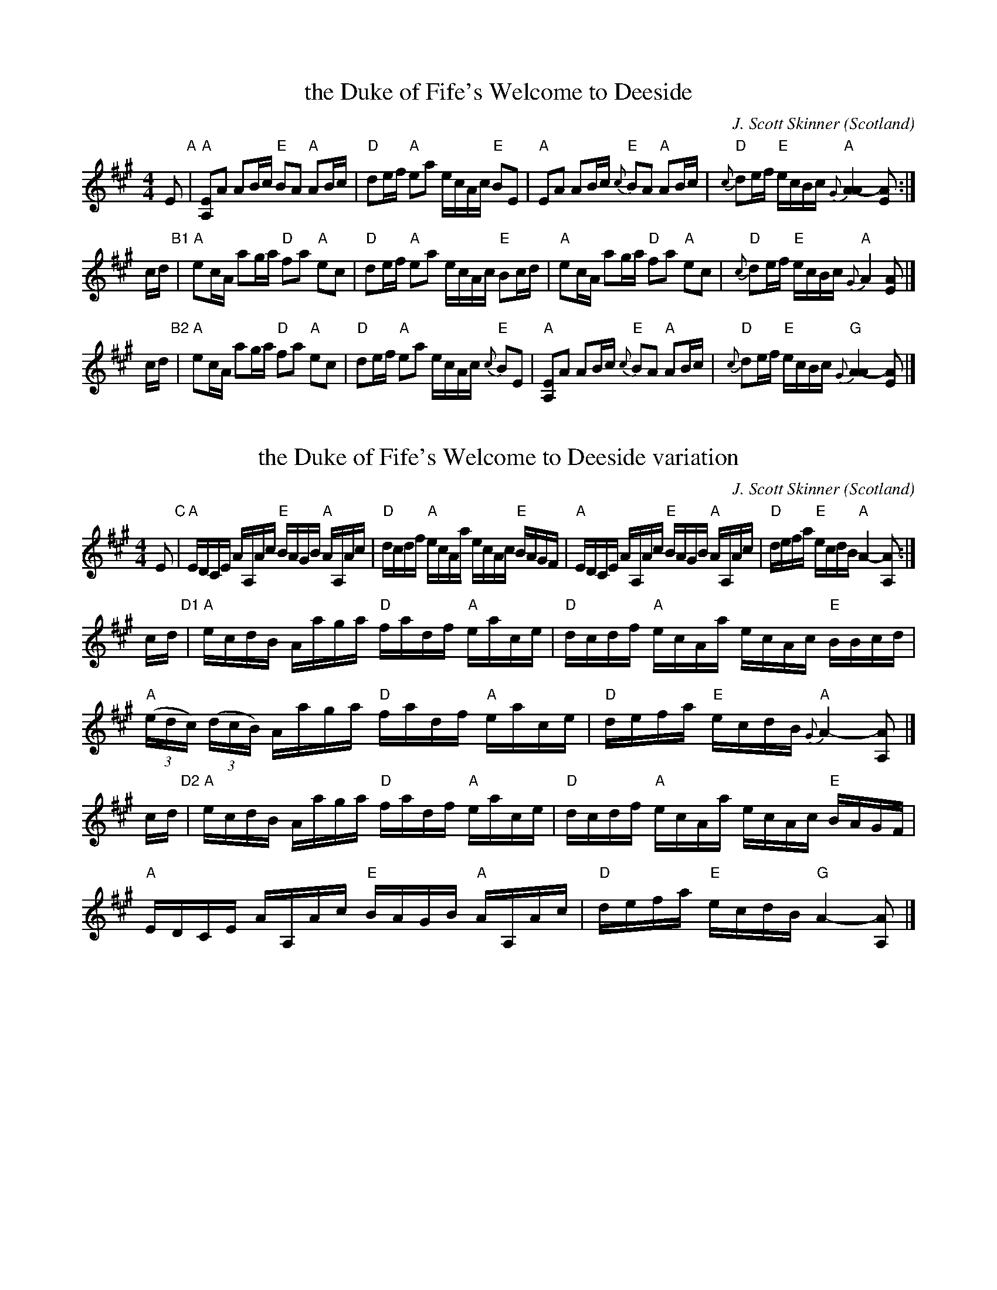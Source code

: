 X: 1
T: the Duke of Fife's Welcome to Deeside
C: J. Scott Skinner
Z: 2019 John Chambers <jc:trillian.mit.edu>
S: BSFC XIV-25; Tune Book p.2
M: 4/4
L: 1/16
O: Scotland
R: March
K: A
E2 "A"|\
"A"[E2A,2]A2 A2Bc "E"B2A2 "A"A2Bc | "D"d2ef "A"e2a2 ecAc "E"B2E2 | \
"A"E2A2 A2Bc "E"{c}B2A2 "A"A2Bc | "D"{c}d2ef "E"ecBc "A"{G}[A4-A4] [A2E2] :| 
cd "B1"|\
"A"e2cA a2ga "D"f2a2 "A"e2c2 | "D"d2ef "A"e2a2 ecAc "E"B2cd | \
"A"e2cA a2ga "D"f2a2 "A"e2c2 | "D"{c}d2ef "E"ecBc "A"{G}A4 [A2E2] |]
cd "B2"|\
"A"e2cA a2ga "D"f2a2 "A"e2c2 | "D"d2ef "A"e2a2 ecAc "E"{c}B2E2 | \
"A"[E2A,2]A2 A2Bc "E"{c}B2A2 "A"A2Bc | "D"{c}d2ef "E"ecBc "G"{G}[A4-A4] [A2E2] |] 

X: 2
T: the Duke of Fife's Welcome to Deeside variation
C: J. Scott Skinner
Z: 2019 John Chambers <jc:trillian.mit.edu>
S: BSFC XIV-25; Tune Book p.2
M: 4/4
L: 1/16
O: Scotland
R: March
K: A
E2 "C"|\
"A"EDCE AA,Ac "E"BAGB "A"AA,Ac | "D"dcdf "A"ecAa ecAc "E"BAGF | \
"A"EDCE AA,Ac "E"BAGB "A"AA,Ac | "D"defa "E"ecdB "A"A4- [A2A,2] :| 
cd "D1"|\
"A"ecdB Aaga "D"fadf "A"eace | "D"dcdf "A"ecAa ecAc "E"BBcd | \
"A"(3(edc) (3(dcB) Aaga "D"fadf "A"eace | "D"defa "E"ecdB "A"{G}A4- [A2A,2] |]
cd "D2"|\
"A"ecdB Aaga "D"fadf "A"eace | "D"dcdf "A"ecAa ecAc "E"BAGF | \
"A"EDCE AA,Ac "E"BAGB "A"AA,Ac | "D"defa "E"ecdB "G"A4- [A2A,2] |] 
